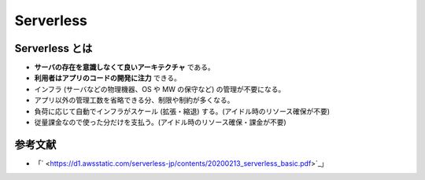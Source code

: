 Serverless
====================

Serverless とは
--------------------------
- **サーバの存在を意識しなくて良いアーキテクチャ** である。
- **利用者はアプリのコードの開発に注力** できる。
- インフラ (サーバなどの物理機器、OS や MW の保守など) の管理が不要になる。
- アプリ以外の管理工数を省略できる分、制限や制約が多くなる。
- 負荷に応じて自動でインフラがスケール (拡張・縮退) する。(アイドル時のリソース確保が不要)
- 従量課金なので使った分だけを支払う。(アイドル時のリソース確保・課金が不要)


参考文献
--------------------
- 「` <https://d1.awsstatic.com/serverless-jp/contents/20200213_serverless_basic.pdf>`_」

